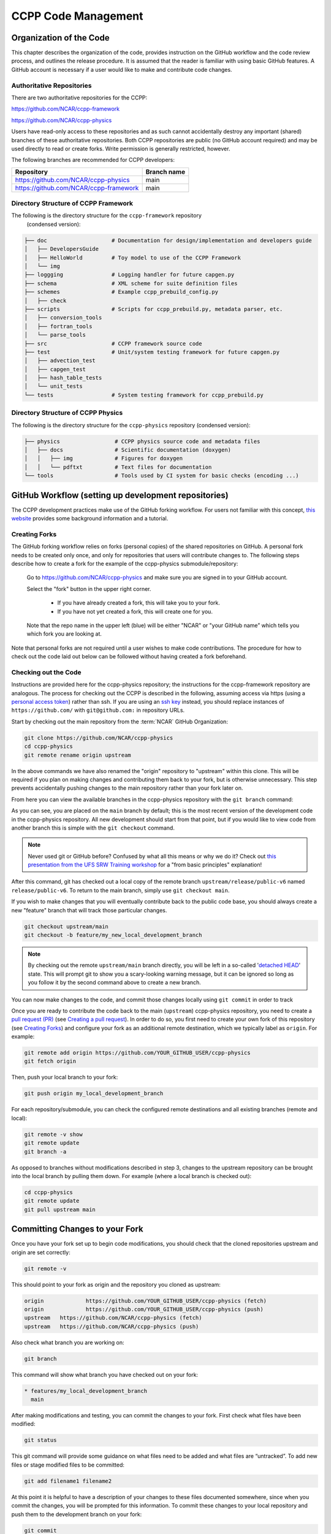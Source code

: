 ..  _CodeManagement:

**************************************************
CCPP Code Management
**************************************************

================================
Organization of the Code
================================

This chapter describes the organization of the code, provides instruction on the GitHub workflow and the code review process, and outlines the release procedure. It is assumed that the reader is familiar with using basic GitHub features. A GitHub account is necessary if a user would like to make and contribute code changes.

--------------------------
Authoritative Repositories
--------------------------

There are two authoritative repositories for the CCPP:

https://github.com/NCAR/ccpp-framework

https://github.com/NCAR/ccpp-physics

Users have read-only access to these repositories and as such cannot accidentally destroy any important (shared) branches of these authoritative repositories. Both CCPP repositories are public (no GitHub account required) and may be used directly to read or create forks. Write permission is generally restricted, however.

The following branches are recommended for CCPP developers:

+----------------------------------------+-------------+
| Repository                             | Branch name |
+========================================+=============+
| https://github.com/NCAR/ccpp-physics   | main        |
+----------------------------------------+-------------+
| https://github.com/NCAR/ccpp-framework | main        |
+----------------------------------------+-------------+

--------------------------------------
Directory Structure of CCPP Framework
--------------------------------------

The following is the directory structure for the ``ccpp-framework`` repository
 (condensed version):

.. code-block:: console

   ├── doc                    # Documentation for design/implementation and developers guide
   │   ├── DevelopersGuide
   │   ├── HelloWorld         # Toy model to use of the CCPP Framework
   │   └── img
   ├── loggging               # Logging handler for future capgen.py
   ├── schema                 # XML scheme for suite definition files
   ├── schemes                # Example ccpp_prebuild_config.py
   │   ├── check
   ├── scripts                # Scripts for ccpp_prebuild.py, metadata parser, etc.
   │   ├── conversion_tools
   │   ├── fortran_tools
   │   └── parse_tools
   ├── src                    # CCPP framework source code
   ├── test                   # Unit/system testing framework for future capgen.py
   │   ├── advection_test
   │   ├── capgen_test
   │   ├── hash_table_tests
   │   └── unit_tests
   └── tests                  # System testing framework for ccpp_prebuild.py


--------------------------------------
Directory Structure of CCPP Physics
--------------------------------------

The following is the directory structure for the ``ccpp-physics`` repository (condensed version):

.. code-block:: console

   ├── physics                 # CCPP physics source code and metadata files
   │   ├── docs                # Scientific documentation (doxygen)
   │   │   ├── img             # Figures for doxygen
   │   │   └── pdftxt          # Text files for documentation
   └── tools                   # Tools used by CI system for basic checks (encoding ...)


=====================================================
GitHub Workflow (setting up development repositories)
=====================================================

The CCPP development practices make use of the GitHub forking workflow. For users not familiar with this concept, `this website <https://www.earthdatascience.org/workshops/intro-version-control-git/about-forks/>`_ provides some background information and a tutorial.

---------------
Creating Forks
---------------

The GitHub forking workflow relies on forks (personal copies) of the shared repositories on GitHub. A personal fork needs to be created only once, and only for repositories that users will contribute changes to. The following steps describe how to create a fork for the example of the ccpp-physics submodule/repository:

 Go to https://github.com/NCAR/ccpp-physics and make sure you are signed in to your GitHub account.

 Select the "fork" button in the upper right corner.

      * If you have already created a fork, this will take you to your fork.
      * If you have not yet created a fork, this will create one for you.

 Note that the repo name in the upper left (blue) will be either "NCAR" or "your GitHub name” which tells you which fork you are looking at.

Note that personal forks are not required until a user wishes to make code contributions. The procedure for how to check out the code laid out below can be followed without having created a fork beforehand.

-----------------------------------
Checking out the Code
-----------------------------------
Instructions are provided here for the ccpp-physics repository; the instructions for the ccpp-framework repository are analogous. The process for checking out the CCPP is described in the following, assuming access via https (using a `personal access token <https://docs.github.com/en/authentication/keeping-your-account-and-data-secure/creating-a-personal-access-token>`_) rather than ssh. If you are using an `ssh key <https://docs.github.com/en/authentication/connecting-to-github-with-ssh/adding-a-new-ssh-key-to-your-github-account>`_ instead, you should replace instances of ``https://github.com/`` with ``git@github.com:`` in repository URLs.

Start by checking out the main repository from the :term:`NCAR` GitHub Organization:

.. code-block:: console

   git clone https://github.com/NCAR/ccpp-physics
   cd ccpp-physics
   git remote rename origin upstream

In the above commands we have also renamed the "origin" repository to "upstream" within this clone. This will be required if you plan on making changes and contributing them back to your fork, but is otherwise unnecessary. This step prevents accidentally pushing changes to the main repository rather than your fork later on.

From here you can view the available branches in the ccpp-physics repository with the ``git branch`` command:

.. code-block:: console
   :emphasize-lines: 4-20

   git fetch --all
   git branch -a

   * main
     remotes/upstream/HEAD -> upstream/main
     remotes/upstream/dtc/hwrf-physics
     remotes/upstream/emc_training_march_2019
     remotes/upstream/emc_training_march_2019_rftim
     remotes/upstream/feature/DOE_PBL_project
     remotes/upstream/feature/rrtmgp-doxygen
     remotes/upstream/feature/unified_standard_names
     remotes/upstream/gfs_suite2_physics_test_tag_20190222
     remotes/upstream/gsd_suite4_physics_test_tag_20181210
     remotes/upstream/main
     remotes/upstream/mraerosol
     remotes/upstream/release/P7a
     remotes/upstream/release/P7b
     remotes/upstream/release/public-v4
     remotes/upstream/release/public-v5
     remotes/upstream/release/public-v6

As you can see, you are placed on the ``main`` branch by default; this is the most recent version of the development code in the ccpp-physics repository. All new development should start from that point, but if you would like to view code from another branch this is simple with the ``git checkout`` command. 

.. code-block:: console
   :emphasize-lines: 3-4

   git checkout release/public-v6

   branch 'release/public-v6' set up to track 'upstream/release/public-v6'.
   Switched to a new branch 'release/public-v6'

.. note::
   Never used git or GitHub before? Confused by what all this means or why we do it? Check out `this presentation from the UFS SRW Training workshop <https://dtcenter.org/sites/default/files/events/2021/18-code-management-making-contributions-kavulich.pdf>`_ for a "from basic principles" explanation!

After this command, git has checked out a local copy of the remote branch ``upstream/release/public-v6`` named ``release/public-v6``. To return to the main branch, simply use ``git checkout main``.

If you wish to make changes that you will eventually contribute back to the public code base, you should always create a new "feature" branch that will track those particular changes.

.. code-block:: console

   git checkout upstream/main
   git checkout -b feature/my_new_local_development_branch

.. note::

   By checking out the remote ``upstream/main`` branch directly, you will be left in a so-called '`detached HEAD <https://www.cloudbees.com/blog/git-detached-head>`_' state. This will prompt git to show you a scary-looking warning message, but it can be ignored so long as you follow it by the second command above to create a new branch. 

You can now make changes to the code, and commit those changes locally using ``git commit`` in order to track 



Once you are ready to contribute the code back to the main (``upstream``) ccpp-physics repository, you need to create a `pull request (PR) <https://docs.github.com/en/pull-requests/collaborating-with-pull-requests/proposing-changes-to-your-work-with-pull-requests/about-pull-requests>`_ (see `Creating a pull request`_). In order to do so, you first need to create your own fork of this repository (see `Creating Forks`_) and configure your fork as an additional remote destination, which we typically label as ``origin``. For example:

.. code-block:: console

   git remote add origin https://github.com/YOUR_GITHUB_USER/ccpp-physics
   git fetch origin

Then, push your local branch to your fork:

.. code-block:: console

   git push origin my_local_development_branch

For each repository/submodule, you can check the configured remote destinations and all existing branches (remote and local):

.. code-block:: console

   git remote -v show
   git remote update
   git branch -a

As opposed to branches without modifications described in step 3, changes to the upstream repository can be brought into the local branch by pulling them down. For example (where a local branch is checked out):

.. code-block:: console

   cd ccpp-physics
   git remote update
   git pull upstream main

.. _committing-changes:

==================================
Committing Changes to your Fork
==================================
Once you have your fork set up to begin code modifications, you should check that the cloned repositories upstream and origin are set correctly:

.. code-block:: console

   git remote -v

This should point to your fork as origin and the repository you cloned as upstream:

.. code-block:: console

   origin	      https://github.com/YOUR_GITHUB_USER/ccpp-physics (fetch)
   origin	      https://github.com/YOUR_GITHUB_USER/ccpp-physics (push)
   upstream   https://github.com/NCAR/ccpp-physics (fetch)
   upstream   https://github.com/NCAR/ccpp-physics (push)

Also check what branch you are working on:

.. code-block:: console

   git branch

This command will show what branch you have checked out on your fork:

.. code-block:: console

   * features/my_local_development_branch
     main

After making modifications and testing, you can commit the changes to your fork.  First check what files have been modified:

.. code-block:: console

   git status

This git command will provide some guidance on what files need to be added and what files are “untracked”.  To add new files or stage modified files to be committed:

.. code-block:: console

   git add filename1 filename2

At this point it is helpful to have a description of your changes to these files documented somewhere, since when you commit the changes, you will be prompted for this information.  To commit these changes to your local repository and push them to the development branch on your fork:

.. code-block:: console

   git commit
   git push origin features/my_local_development_branch

When this is done, you can check the status again:

.. code-block:: console

   git status

This should show that your working copy is up to date with what is in the repository:

.. code-block:: console

   On branch features/my_local_development_branch
   Your branch is up to date with 'origin/features/my_local_development_branch'.
   nothing to commit, working tree clean

At this point you can continue development or create a PR as discussed in `Creating a Pull Request`_.

=========================================
Contributing Code, Code Review Process
=========================================
Once your development is mature, and the testing has been completed, you are ready to create a PR using GitHub to propose your changes for review.

-----------------------
Creating a Pull Request
-----------------------
Go to the github.com web interface, and navigate to your repository fork and branch. In most cases, this will be in the ccpp-physics repository, hence the following example:

 | Navigate to: https://github.com/<yourusername>/ccpp-physics
 | Use the drop-down menu on the left-side to select a branch to view your development branch
 | Use the button just right of the branch menu, to start a “New Pull Request”
 | Fill in a short title (one line)
 | Fill in a detailed description, including reporting on any testing you did
 | Click on “Create pull request”

If your development also requires changes in other repositories, you must open PRs in those repositories as well. In the PR message for each repository, please note the associated PRs submitted to other repositories.

Several people (aka CODEOWNERS) are automatically added to the list of reviewers on the right hand side. Once the PR has been approved, the change is merged to main by one of the code owners. If there are pending conflicts, this means that the code is not up to date with the trunk. To resolve those, pull the target branch from upstream as described above, solve the conflicts and push the changes to the branch on your fork (this also updates the PR).

.. note::
   GitHub offers a "Draft pull request" feature that allows users to push their code to GitHub and create a draft PR. Draft PRs cannot be merged and do not automatically initiate notifications to the CODEOWNERS, but allow users to prepare the PR and flag it as “ready for review” once they feel comfortable with it. To open a draft rather than a ready-for-review PR, select the arrow next to the green "Create pull request" button, and select "Create draft pull request". Then continue the above steps as usual.
